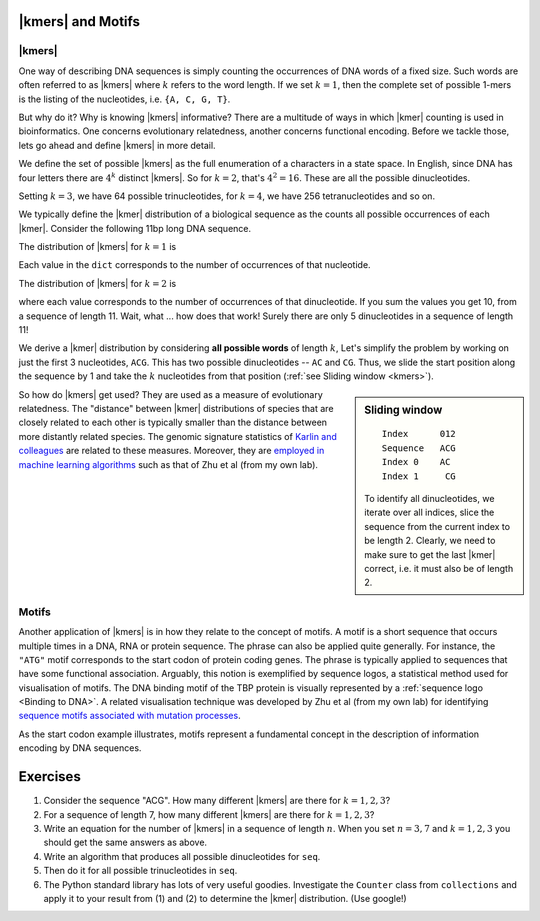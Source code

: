 |kmers| and Motifs
==================

.. index:: k-mers

|kmers|
-------

One way of describing DNA sequences is simply counting the occurrences of DNA words of a fixed size. Such words are often referred to as |kmers| where :math:`k` refers to the word length. If we set :math:`k=1`, then the complete set of possible 1-mers is the listing of the nucleotides, i.e. ``{A, C, G, T}``.

But why do it? Why is knowing |kmers| informative? There are a multitude of ways in which |kmer| counting is used in bioinformatics. One concerns evolutionary relatedness, another concerns functional encoding. Before we tackle those, lets go ahead and define |kmers| in more detail.

We define the set of possible |kmers| as the full enumeration of a characters in a state space. In English, since DNA has four letters there are :math:`4^k` distinct |kmers|. So for :math:`k=2`, that's :math:`4^2=16`. These are all the possible dinucleotides.

.. jupyter-execute::
    :hide-code:

    from itertools import product
    
    print(", ".join(["".join(pair) for pair in product("ACGT", "ACGT")]))

Setting :math:`k=3`, we have 64 possible trinucleotides, for :math:`k=4`, we have 256 tetranucleotides and so on.

We typically define the |kmer| distribution of a biological sequence as the counts all possible occurrences of each |kmer|. Consider the following 11bp long DNA sequence.

.. jupyter-execute::
    :hide-code:
    
    seq = "ACGGTGCCAGG"
    seq

The distribution of |kmers| for :math:`k=1` is

.. jupyter-execute::
    :hide-code:

    from collections import Counter
    
    dict(Counter(seq))

Each value in the ``dict`` corresponds to the number of occurrences of that nucleotide.

The distribution of |kmers| for :math:`k=2` is

.. jupyter-execute::
    :hide-code:

    dinucs = [seq[i:i+2] for i in range(len(seq)-1)]
    c = dict(Counter(dinucs))
    print(c)

where each value corresponds to the number of occurrences of that dinucleotide. If you sum the values you get 10, from a sequence of length 11. Wait, what ... how does that work! Surely there are only 5 dinucleotides in a sequence of length 11!

We derive a |kmer| distribution by considering **all possible words** of length :math:`k`, Let's simplify the problem by working on just the first 3 nucleotides, ``ACG``. This has two possible dinucleotides -- ``AC`` and ``CG``. Thus, we slide the start position along the sequence by 1 and take the :math:`k` nucleotides from that position (:ref:`see Sliding window <kmers>`).

.. sidebar:: Sliding window
    :name: kmers
    
    ::
        
        Index      012
        Sequence   ACG
        Index 0    AC
        Index 1     CG
    
    To identify all dinucleotides, we iterate over all indices, slice the sequence from the current index to be length 2. Clearly, we need to make sure to get the last |kmer| correct, i.e. it must also be of length 2.

So how do |kmers| get used? They are used as a measure of evolutionary relatedness. The "distance" between |kmer| distributions of species that are closely related to each other is typically smaller than the distance between more distantly related species. The genomic signature statistics of `Karlin and colleagues <https://pubmed.ncbi.nlm.nih.gov/9294192/>`_ are related to these measures. Moreover, they are `employed in machine learning algorithms <https://www.genetics.org/content/215/1/25>`_ such as that of Zhu et al (from my own lab).

.. index:: motif

Motifs
------

Another application of |kmers| is in how they relate to the concept of motifs. A motif is a short sequence that occurs multiple times in a DNA, RNA or protein sequence. The phrase can also be applied quite generally. For instance, the ``"ATG"`` motif corresponds to the start codon of protein coding genes. The phrase is typically applied to sequences that have some functional association. Arguably, this notion is exemplified by sequence logos, a statistical method used for visualisation of motifs. The DNA binding motif of the TBP protein is visually represented by a :ref:`sequence logo <Binding to DNA>`. A related visualisation technique was developed by Zhu et al (from my own lab) for identifying `sequence motifs associated with mutation processes <https://pubmed.ncbi.nlm.nih.gov/27974498>`_.

As the start codon example illustrates, motifs represent a fundamental concept in the description of information encoding by DNA sequences.

Exercises
=========

#. Consider the sequence "ACG". How many different |kmers| are there for :math:`k=1,2,3`?

#. For a sequence of length 7, how many different |kmers| are there for :math:`k=1,2,3`?

#. Write an equation for the number of |kmers| in a sequence of length :math:`n`. When you set :math:`n=3, 7` and :math:`k=1,2,3` you should get the same answers as above.

#. Write an algorithm that produces all possible dinucleotides for ``seq``.

#. Then do it for all possible trinucleotides in ``seq``.

#. The Python standard library has lots of very useful goodies. Investigate the ``Counter`` class from ``collections`` and apply it to your result from (1) and (2) to determine the |kmer| distribution. (Use google!)

